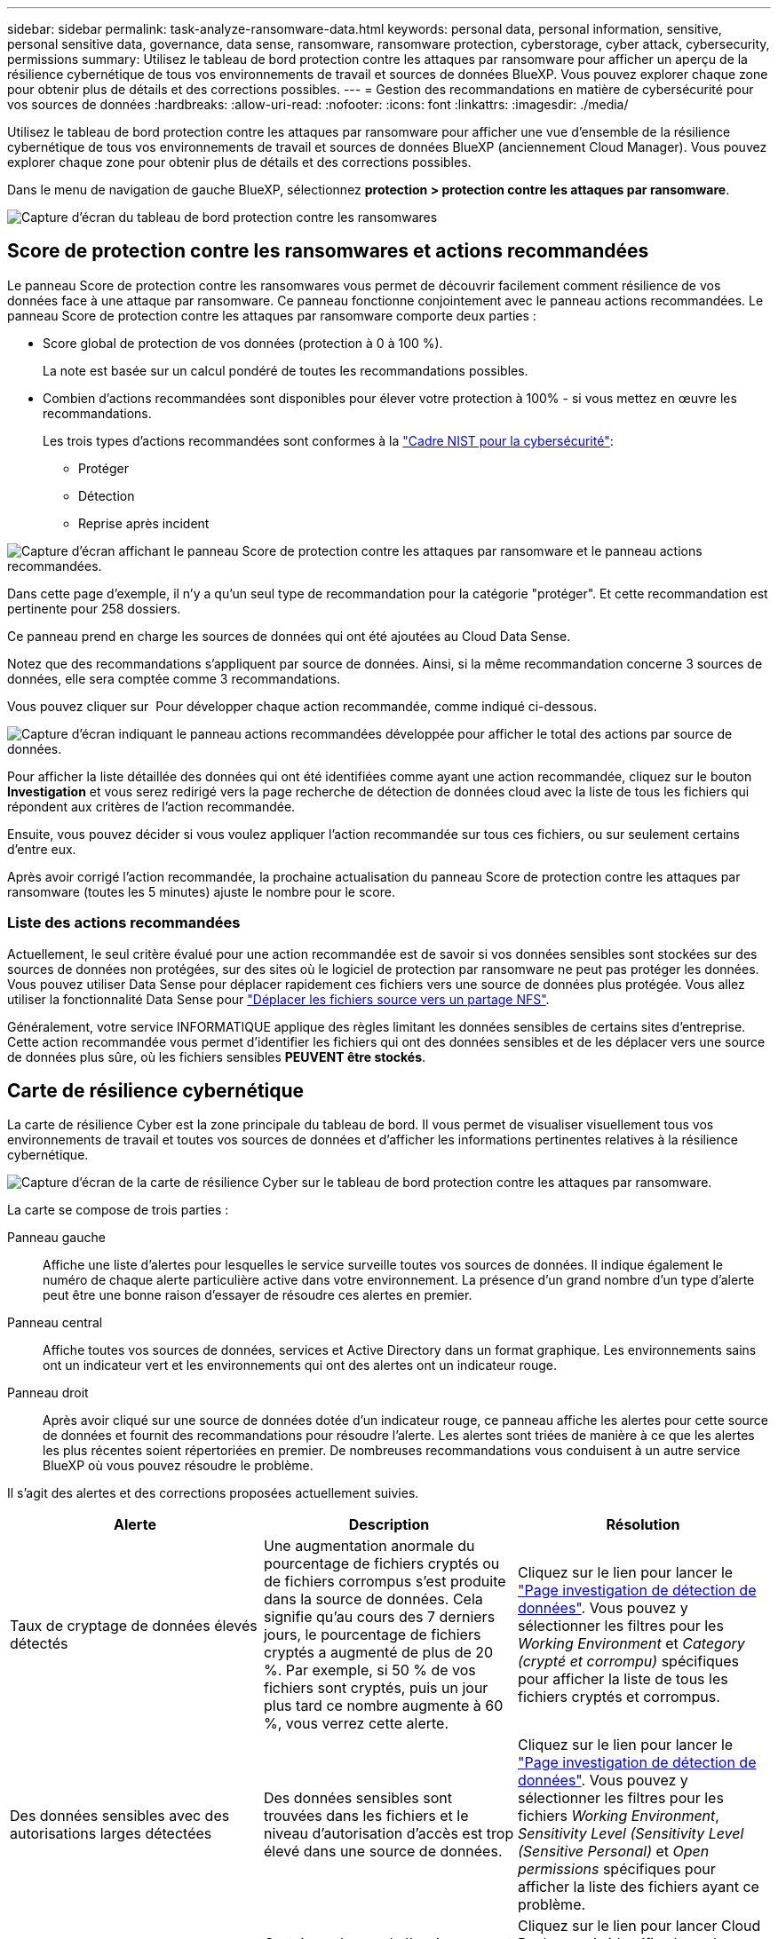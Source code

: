 ---
sidebar: sidebar 
permalink: task-analyze-ransomware-data.html 
keywords: personal data, personal information, sensitive, personal sensitive data, governance, data sense, ransomware, ransomware protection, cyberstorage, cyber attack, cybersecurity, permissions 
summary: Utilisez le tableau de bord protection contre les attaques par ransomware pour afficher un aperçu de la résilience cybernétique de tous vos environnements de travail et sources de données BlueXP. Vous pouvez explorer chaque zone pour obtenir plus de détails et des corrections possibles. 
---
= Gestion des recommandations en matière de cybersécurité pour vos sources de données
:hardbreaks:
:allow-uri-read: 
:nofooter: 
:icons: font
:linkattrs: 
:imagesdir: ./media/


[role="lead"]
Utilisez le tableau de bord protection contre les attaques par ransomware pour afficher une vue d'ensemble de la résilience cybernétique de tous vos environnements de travail et sources de données BlueXP (anciennement Cloud Manager). Vous pouvez explorer chaque zone pour obtenir plus de détails et des corrections possibles.

Dans le menu de navigation de gauche BlueXP, sélectionnez *protection > protection contre les attaques par ransomware*.

image:screenshot_ransomware_dashboard.png["Capture d'écran du tableau de bord protection contre les ransomwares"]



== Score de protection contre les ransomwares et actions recommandées

Le panneau Score de protection contre les ransomwares vous permet de découvrir facilement comment résilience de vos données face à une attaque par ransomware. Ce panneau fonctionne conjointement avec le panneau actions recommandées. Le panneau Score de protection contre les attaques par ransomware comporte deux parties :

* Score global de protection de vos données (protection à 0 à 100 %).
+
La note est basée sur un calcul pondéré de toutes les recommandations possibles.

* Combien d'actions recommandées sont disponibles pour élever votre protection à 100% - si vous mettez en œuvre les recommandations.
+
Les trois types d'actions recommandées sont conformes à la https://www.ftc.gov/business-guidance/small-businesses/cybersecurity/nist-framework["Cadre NIST pour la cybersécurité"^]:

+
** Protéger
** Détection
** Reprise après incident




image:screenshot_ransomware_protection_score1.png["Capture d'écran affichant le panneau Score de protection contre les attaques par ransomware et le panneau actions recommandées."]

Dans cette page d'exemple, il n'y a qu'un seul type de recommandation pour la catégorie "protéger". Et cette recommandation est pertinente pour 258 dossiers.

Ce panneau prend en charge les sources de données qui ont été ajoutées au Cloud Data Sense.

Notez que des recommandations s'appliquent par source de données. Ainsi, si la même recommandation concerne 3 sources de données, elle sera comptée comme 3 recommandations.

Vous pouvez cliquer sur image:button_down_caret.png[""] Pour développer chaque action recommandée, comme indiqué ci-dessous.

image:screenshot_ransomware_rec_actions_expanded.png["Capture d'écran indiquant le panneau actions recommandées développée pour afficher le total des actions par source de données."]

Pour afficher la liste détaillée des données qui ont été identifiées comme ayant une action recommandée, cliquez sur le bouton *Investigation* et vous serez redirigé vers la page recherche de détection de données cloud avec la liste de tous les fichiers qui répondent aux critères de l'action recommandée.

Ensuite, vous pouvez décider si vous voulez appliquer l'action recommandée sur tous ces fichiers, ou sur seulement certains d'entre eux.

Après avoir corrigé l'action recommandée, la prochaine actualisation du panneau Score de protection contre les attaques par ransomware (toutes les 5 minutes) ajuste le nombre pour le score.



=== Liste des actions recommandées

Actuellement, le seul critère évalué pour une action recommandée est de savoir si vos données sensibles sont stockées sur des sources de données non protégées, sur des sites où le logiciel de protection par ransomware ne peut pas protéger les données. Vous pouvez utiliser Data Sense pour déplacer rapidement ces fichiers vers une source de données plus protégée. Vous allez utiliser la fonctionnalité Data Sense pour https://docs.netapp.com/us-en/cloud-manager-data-sense/task-managing-highlights.html#moving-source-files-to-an-nfs-share["Déplacer les fichiers source vers un partage NFS"^].

Généralement, votre service INFORMATIQUE applique des règles limitant les données sensibles de certains sites d'entreprise. Cette action recommandée vous permet d'identifier les fichiers qui ont des données sensibles et de les déplacer vers une source de données plus sûre, où les fichiers sensibles *PEUVENT être stockés*.



== Carte de résilience cybernétique

La carte de résilience Cyber est la zone principale du tableau de bord. Il vous permet de visualiser visuellement tous vos environnements de travail et toutes vos sources de données et d'afficher les informations pertinentes relatives à la résilience cybernétique.

image:screenshot_ransomware_cyber_map.png["Capture d'écran de la carte de résilience Cyber sur le tableau de bord protection contre les attaques par ransomware."]

La carte se compose de trois parties :

Panneau gauche:: Affiche une liste d'alertes pour lesquelles le service surveille toutes vos sources de données. Il indique également le numéro de chaque alerte particulière active dans votre environnement. La présence d'un grand nombre d'un type d'alerte peut être une bonne raison d'essayer de résoudre ces alertes en premier.
Panneau central:: Affiche toutes vos sources de données, services et Active Directory dans un format graphique. Les environnements sains ont un indicateur vert et les environnements qui ont des alertes ont un indicateur rouge.
Panneau droit:: Après avoir cliqué sur une source de données dotée d'un indicateur rouge, ce panneau affiche les alertes pour cette source de données et fournit des recommandations pour résoudre l'alerte. Les alertes sont triées de manière à ce que les alertes les plus récentes soient répertoriées en premier. De nombreuses recommandations vous conduisent à un autre service BlueXP où vous pouvez résoudre le problème.


Il s'agit des alertes et des corrections proposées actuellement suivies.

[cols="33,33,33"]
|===
| Alerte | Description | Résolution 


| Taux de cryptage de données élevés détectés | Une augmentation anormale du pourcentage de fichiers cryptés ou de fichiers corrompus s'est produite dans la source de données. Cela signifie qu'au cours des 7 derniers jours, le pourcentage de fichiers cryptés a augmenté de plus de 20 %. Par exemple, si 50 % de vos fichiers sont cryptés, puis un jour plus tard ce nombre augmente à 60 %, vous verrez cette alerte. | Cliquez sur le lien pour lancer le https://docs.netapp.com/us-en/cloud-manager-data-sense/task-controlling-private-data.html["Page investigation de détection de données"^]. Vous pouvez y sélectionner les filtres pour les _Working Environment_ et _Category (crypté et corrompu)_ spécifiques pour afficher la liste de tous les fichiers cryptés et corrompus. 


| Des données sensibles avec des autorisations larges détectées | Des données sensibles sont trouvées dans les fichiers et le niveau d'autorisation d'accès est trop élevé dans une source de données. | Cliquez sur le lien pour lancer le https://docs.netapp.com/us-en/cloud-manager-data-sense/task-controlling-private-data.html["Page investigation de détection de données"^]. Vous pouvez y sélectionner les filtres pour les fichiers _Working Environment_, _Sensitivity Level (Sensitivity Level (Sensitive Personal)_ et _Open permissions_ spécifiques pour afficher la liste des fichiers ayant ce problème. 


| Un ou plusieurs volumes ne sont pas sauvegardés via Cloud Backup | Certains volumes de l'environnement de travail ne sont pas protégés à l'aide de https://docs.netapp.com/us-en/cloud-manager-backup-restore/concept-backup-to-cloud.html["La sauvegarde dans le cloud"^]. | Cliquez sur le lien pour lancer Cloud Backup, puis identifiez les volumes qui ne sont pas sauvegardés dans l'environnement de travail, puis décidez si vous souhaitez activer les sauvegardes sur ces volumes. 


| Un ou plusieurs référentiels (volumes, compartiments, etc.) de vos sources de données ne sont pas analysés par Data Sense | Certaines données de vos sources de données ne sont pas analysées à l'aide de https://docs.netapp.com/us-en/cloud-manager-data-sense/concept-cloud-compliance.html["Sens des données cloud"^] afin d'identifier les problèmes de conformité et de confidentialité, et de trouver des opportunités d'optimisation. | Cliquez sur le lien pour lancer Data Sense et activer la numérisation et le mappage des éléments qui ne sont pas numérisés. 


| L'anti-ransomwares intégré n'est pas actif pour tous les volumes | Certains volumes du système ONTAP sur site ne disposent pas de la https://docs.netapp.com/us-en/ontap/anti-ransomware/enable-task.html["Fonctionnalité NetApp anti-ransomware"^] activé. | Cliquez sur le lien et vous êtes redirigé vers le  of ONTAP systems hardening,Renforcez le panneau de l'environnement ONTAP et à l'environnement de travail avec le problème. Vous y trouverez des informations sur la meilleure façon de résoudre le problème. 


| La version ONTAP n'est pas mise à jour | La version du logiciel ONTAP installée sur vos clusters n'est pas conforme aux recommandations de la https://www.netapp.com/pdf.html?item=/media/10674-tr4569.pdf["Guide NetApp de renforcement de la sécurité des systèmes ONTAP"^]. | Cliquez sur le lien et vous êtes redirigé vers le  of ONTAP systems hardening,Renforcez le panneau de l'environnement ONTAP et à l'environnement de travail avec le problème. Vous y trouverez des informations sur la meilleure façon de résoudre le problème. 


| Les snapshots ne sont pas configurés pour tous les volumes | Certains volumes de l'environnement de travail ne sont pas protégés en créant des snapshots de volume. | Cliquez sur le lien et vous êtes redirigé vers le  of ONTAP systems hardening,Renforcez le panneau de l'environnement ONTAP et à l'environnement de travail avec le problème. Vous y trouverez des informations sur la meilleure façon de résoudre le problème. 


| L'audit des opérations de fichiers n'est pas activé pour tous les SVM | Certains ordinateurs virtuels de stockage de l'environnement de travail ne disposent pas d'un audit du système de fichiers activé. Il est recommandé de suivre les actions des utilisateurs sur vos fichiers. | Cliquez sur le lien et vous êtes redirigé vers le  of ONTAP systems hardening,Renforcez le panneau de l'environnement ONTAP et à l'environnement de travail avec le problème. Vous pouvez déterminer si vous devez activer l'audit NAS sur vos SVM. 
|===


== Principaux référentiels de données en fonction de la sensibilité des données

Le panneau _Top Data Repositories by Sensitivity Level_ répertorie jusqu'aux quatre principaux référentiels de données (environnements de travail et sources de données) contenant les éléments les plus sensibles. Le graphique à barres de chaque environnement de travail est divisé en :

* Données non sensibles
* Données personnelles
* Données personnelles sensibles


image:screenshot_ransomware_sensitivity.png["Capture d'écran du graphique de sensibilité des données sur le tableau de bord protection contre les ransomwares"]

Vous pouvez passer le curseur sur chaque section pour voir le nombre total d'éléments dans chaque catégorie.

Cliquez sur chaque zone pour afficher les résultats filtrés dans la page recherche de détection de données afin que vous puissiez approfondir vos recherches.



== Contrôle de groupe d'administrateurs de domaine

Le panneau _Domain Administrator Group control_ affiche les utilisateurs les plus récents qui ont été ajoutés à vos groupes d'administrateurs de domaine afin de voir si tous les utilisateurs doivent être autorisés dans ces groupes. Vous devez avoir https://docs.netapp.com/us-en/cloud-manager-data-sense/task-add-active-directory-datasense.html["A intégré Active Directory"^] Dans le cloud Data SENSE pour que ce panneau soit actif.

image:screenshot_ransomware_domain_admin.png["Capture d'écran des utilisateurs ajoutés en tant qu'administrateurs de domaine dans le tableau de bord protection par ransomware."]

Les groupes d'administration par défaut sont les suivants : « administrateurs », « administrateurs de domaine », « administrateurs d'entreprise », « administrateurs de clés d'entreprise » et « administrateurs clés ».



== Données répertoriées par type d'autorisations ouvertes

Le panneau _Open permissions_ affiche le pourcentage de chaque type d'autorisation existant pour tous les fichiers en cours de numérisation. Le graphique est fourni à partir de Data SENSE et indique les types d'autorisations suivants :

* Aucun accès ouvert
* Ouvert à l'organisation
* Ouvert au public
* Accès inconnu


image:screenshot_ransomware_permissions.png["Capture d'écran du graphique de fichiers chiffrés dans le tableau de bord protection contre les ransomwares."]

Vous pouvez passer le curseur sur chaque section pour afficher le pourcentage et le nombre total de fichiers dans chaque catégorie.

Cliquez sur chaque zone pour afficher les résultats filtrés dans la page recherche de détection de données afin que vous puissiez approfondir vos recherches.



== Données répertoriées par les fichiers chiffrés

Le panneau _Encrypted Files_ affiche les 4 principales sources de données avec le pourcentage le plus élevé de fichiers cryptés au fil du temps. Il s'agit généralement d'éléments protégés par un mot de passe. Pour ce faire, il compare les taux de cryptage au cours des 7 derniers jours afin de voir quelles sources de données ont une augmentation supérieure à 20 %. Une augmentation de ce montant pourrait signifier que des attaques par ransomware sont déjà attaqués votre système.

image:screenshot_ransomware_encrypt_files.png["Capture d'écran du graphique de fichiers chiffrés dans le tableau de bord protection contre les ransomwares."]

Cliquez sur une ligne pour l'une des sources de données pour afficher les résultats filtrés dans la page recherche de détection de données afin que vous puissiez en rechercher davantage.



== Renforcement des systèmes ONTAP

Le panneau _Harden Your ONTAP Environment_ fournit l'état de certains paramètres de vos systèmes ONTAP qui suivent la sécurité du déploiement en fonction du https://www.netapp.com/pdf.html?item=/media/10674-tr4569.pdf["Guide NetApp de renforcement de la sécurité des systèmes ONTAP"^] et au https://docs.netapp.com/us-en/ontap/anti-ransomware/index.html["Fonctionnalité ONTAP anti-ransomware"^] cela détecte et avertit de manière proactive des anomalies d'activité.

Vous pouvez passer en revue les recommandations, puis décider comment vous souhaitez résoudre les problèmes potentiels. Suivez les étapes pour modifier les paramètres des clusters, reporter ces modifications à une autre fois ou ignorer la suggestion.

Cet écran prend en charge à l'heure actuelle les systèmes ONTAP, Cloud Volumes ONTAP et Amazon FSX pour NetApp ONTAP.

image:screenshot_ransomware_harden_ontap.png["Capture d'écran de l'état du durcissement ONTAP dans le tableau de bord protection contre les ransomwares."]

Les paramètres suivis sont les suivants :

[cols="33,33,33"]
|===
| Objectif de durcissement | Description | Résolution 


| ONTAP anti-ransomware | Pourcentage de volumes sur lesquels un anti-ransomware intégré est activé. Valide uniquement pour les systèmes ONTAP sur site. Une icône d'état verte indique que > 85 % des volumes sont activés. Le jaune indique que 40 à 85 % sont activés. Le rouge indique que < 40 % sont activés. | https://docs.netapp.com/us-en/ontap/anti-ransomware/enable-task.html#system-manager-procedure["Découvrez comment activer la protection contre les ransomwares sur vos volumes"^] Utiliser System Manager. 


| Audit NAS | Le nombre de machines virtuelles de stockage pour lesquelles l'audit du système de fichiers est activé. Une icône d'état verte indique que plus de 85 % des SVM ont activé l'audit du système de fichiers NAS. Le jaune indique que 40 à 85 % sont activés. Le rouge indique que < 40 % sont activés. | https://docs.netapp.com/us-en/ontap/nas-audit/auditing-events-concept.html["Découvrez comment activer l'audit NAS sur les SVM"^] Utilisation de l'interface de ligne de commande. 


| Version ONTAP | La version du logiciel ONTAP installée sur vos clusters. Une icône d'état verte indique que la version est actuelle. Une icône jaune indique que le cluster est derrière une ou deux versions de correctif, ou une version mineure pour les systèmes sur site, ou derrière une version majeure pour Cloud Volumes ONTAP. Une icône rouge indique que le cluster est derrière 3 versions de correctif, 2 versions mineures, ou 1 version majeure pour les systèmes sur site, ou derrière 2 versions principales pour Cloud Volumes ONTAP. | https://docs.netapp.com/us-en/ontap/setup-upgrade/index.html["Découvrez la meilleure façon de mettre à niveau vos clusters sur site"^] ou https://docs.netapp.com/us-en/cloud-manager-cloud-volumes-ontap/task-updating-ontap-cloud.html["Vos systèmes Cloud Volumes ONTAP"^]. 


| Snapshots | Est la fonctionnalité Snapshot activée sur les volumes de données, ainsi que le pourcentage de volumes ayant des copies Snapshot. Une icône d'état verte indique que > 85 % des volumes ont activé les snapshots. Le jaune indique que 40 à 85 % sont activés. Le rouge indique que < 40 % sont activés. | https://docs.netapp.com/us-en/ontap/task_dp_configure_snapshot.html["Découvrez comment activer des copies Snapshot de volumes sur vos clusters sur site"^], ou https://docs.netapp.com/us-en/cloud-manager-cloud-volumes-ontap/task-manage-volumes.html#manage-volumes["Sur vos systèmes Cloud Volumes ONTAP"^], ou https://docs.netapp.com/us-en/cloud-manager-fsx-ontap/use/task-manage-fsx-volumes.html#manage-snapshot-copies["Sur votre système FSX pour les systèmes ONTAP"^]. 
|===


== Statut des autorisations sur vos données stratégiques de l'entreprise

Le panneau _analyse des autorisations de données critiques pour l'entreprise indique l'état des autorisations des données essentielles pour votre entreprise. Cela vous permet d'évaluer rapidement l'efficacité de la protection de vos données stratégiques.

image:screenshot_ransomware_critical_permissions.png["Capture d'écran de l'état des autorisations pour les données que vous gérez dans le tableau de bord protection contre les ransomwares."]

Au départ, ce volet affiche les données basées sur les règles par défaut que nous avons sélectionnées. Mais vous pouvez sélectionner les 2 plus importants de logique de données _Policies_ que vous avez créés pour afficher vos données métier les plus critiques. Découvrez comment https://docs.netapp.com/us-en/cloud-manager-data-sense/task-org-private-data.html#creating-custom-policies["Créez vos règles à l'aide de Data Sense"^].

Le graphique montre l'analyse des autorisations de toutes les données qui répondent aux critères de vos politiques. Il indique le nombre d'éléments suivants :

* Ouvert aux autorisations publiques – éléments que Data Sense considère comme ouverts au public
* Ouvert aux autorisations de l'entreprise – éléments que Data Sense considère comme ouverts à l'organisation
* Aucune autorisation ouverte : les éléments que Data Sense considère comme n'ayant aucune autorisation ouverte
* Autorisations inconnues : éléments que Data Sense considère comme des autorisations inconnues


Passez le curseur sur chaque barre des graphiques pour afficher le nombre de résultats dans chaque catégorie. Cliquez sur une barre et la page recherche de détection de données s'affiche pour vous permettre d'examiner plus en détail les éléments ayant des autorisations ouvertes et si vous devez apporter des ajustements aux autorisations de fichier.



== État de sauvegarde des données stratégiques de votre entreprise

Le panneau _Backup Status_ montre comment les différentes catégories de données sont protégées à l'aide de Cloud Backup. Cela identifie la façon dont les catégories de données les plus importantes sont sauvegardées au cas où vous devez récupérer des données suite à une attaque par ransomware. Ces données représentent visuellement le nombre d'éléments d'une catégorie spécifique dans un environnement de travail sauvegardés.

Cet écran affiche uniquement les environnements de travail ONTAP et Cloud Volumes ONTAP sur site qui sont déjà sauvegardés à l'aide de Cloud Backup _et_ scannés à l'aide de Cloud Data Sense.

image:screenshot_ransomware_backups.png["Capture d'écran de l'état des sauvegardes des données que vous gérez dans le tableau de bord protection contre les ransomwares."]

Dans un premier temps, ce volet affiche les données basées sur les catégories par défaut que nous avons sélectionnées. Mais vous pouvez sélectionner les catégories de données que vous souhaitez suivre ; par exemple, codes fichiers, contrats, etc. Consultez la liste complète de https://docs.netapp.com/us-en/cloud-manager-data-sense/reference-private-data-categories.html#types-of-categories["catégories"] Disponibles auprès de Cloud Data Sense pour vos environnements de travail. Sélectionnez ensuite jusqu'à 4 catégories.

Une fois les données remplies, passez le curseur de la souris sur chaque carré des graphiques pour afficher le nombre de fichiers sauvegardés dans la même catégorie dans l'environnement de travail. Un carré vert signifie que 85 % ou plus de vos fichiers sont en cours de sauvegarde. Un carré jaune signifie que 40 % à 85 % de vos fichiers sont en cours de sauvegarde. Un carré rouge signifie que 40 % ou moins de fichiers sont en cours de sauvegarde.

Vous pouvez cliquer sur le bouton *Cloud Backup* à la fin de la ligne pour accéder à l'interface Cloud Backup afin d'activer la sauvegarde sur plus de volumes dans chaque environnement de travail.



== Vulnérabilités du système de stockage

Le panneau « _Storage system VulnerVulnerfaille_ » affiche le nombre total de vulnérabilités de sécurité élevées, moyennes et faibles que l'outil conseiller numérique Active IQ a trouvées sur chacun de vos clusters ONTAP. Il est important d'immédiatement vérifier que vos systèmes ne sont pas ouverts aux attaques.

.Prérequis
* BlueXP Connector doit être installé sur votre site, non déployé auprès d'un fournisseur cloud.
* Vous devez disposer d'un cluster ONTAP sur site
* Le cluster est configuré en Active IQ
* Vous devez avoir enregistré un compte NSS existant dans BlueXP pour afficher vos clusters et pour afficher l'interface utilisateur du conseiller numérique Active IQ.


Notez que vous pouvez afficher le conseiller numérique Active IQ directement en sélectionnant *Santé > Conseiller numérique* dans le menu BlueXP.

image:screenshot_ransomware_vulnerabilities.png["Copie d'écran indiquant le nombre de vulnérabilités de sécurité de vos systèmes de stockage ONTAP."]

Cliquez sur le type de vulnérabilité (élevée, moyenne, faible) que vous souhaitez afficher pour l'un de vos clusters et vous êtes redirigé vers la page failles de sécurité dans le Conseiller numérique Active IQ. (Vous trouverez plus d'informations sur cette page dans le https://docs.netapp.com/us-en/active-iq/task_increase_protection_against_hackers_and_Ransomware_attacks.html["Documentation du conseiller digital Active IQ"].) Vous pouvez visualiser les vulnérabilités, puis suivre l'action recommandée pour résoudre le problème. Souvent, la résolution est de mettre à niveau votre logiciel ONTAP à l'aide d'une version instantanée ou complète qui résout cette vulnérabilité.



== Les données de vos volumes protégés à l'aide de SnapLock

La technologie NetApp SnapLock peut être utilisée sur vos volumes ONTAP pour conserver les fichiers sous une forme non modifiée à des fins réglementaires et de gouvernance. Vous pouvez allouer des fichiers et des copies Snapshot sur le stockage WORM (Write Once, Read Many) et définir des périodes de conservation pour ces données protégées WORM. https://docs.netapp.com/us-en/ontap/snaplock/snaplock-concept.html["En savoir plus sur SnapLock"].

Le panneau _Critical Data immuabilité_ affiche le nombre d'éléments de vos environnements de travail protégés contre les modifications et suppressions sur le stockage WORM grâce à la technologie ONTAP SnapLock. Vous pouvez ainsi afficher la quantité de données dont la copie est inaltérable, pour mieux comprendre vos plans de sauvegarde et de restauration par rapport aux attaques par ransomware.

.Prérequis
* BlueXP Connector doit être installé sur votre site, non déployé auprès d'un fournisseur cloud.
* Vous devez disposer d'un cluster ONTAP sur site
* Une licence *SnapLock* doit être installée sur au moins un nœud du cluster


image:screenshot_ransomware_data_snaplocked.png["Capture d'écran du panneau des fonctionnalités stratégiques d'altération des données de vos systèmes de stockage ONTAP"]

Au départ, ce volet affiche les données basées sur les règles par défaut que nous avons sélectionnées. Mais vous pouvez sélectionner les 2 plus importants de logique de données _Policies_ que vous avez créés pour afficher vos données métier les plus critiques. Découvrez comment https://docs.netapp.com/us-en/cloud-manager-data-sense/task-org-private-data.html#creating-custom-policies["Créez vos règles à l'aide de Data Sense"^].

Le panneau affiche les informations suivantes pour les données correspondant aux stratégies sélectionnées :

* Le nombre de fichiers stratégiques dans tous vos environnements de travail numérisés configurés pour utiliser SnapLock.
* Le nombre de fichiers stratégiques dans tous vos environnements de travail analysés, à l'exception de ceux configurés pour SnapLock. Notez que certains de ces fichiers peuvent être protégés à l'aide d'un mécanisme autre que SnapLock.


Les stratégies de détection de données qui incluent les filtres suivants ne sont pas disponibles dans la liste déroulante pour les stratégies sélectionnées car elles départir les zones de recherche importantes :

* Nom de l'environnement de travail
* Type d'environnement de travail
* Référentiel de stockage
* Chemin des fichiers


Ainsi, lorsque vous créez des stratégies pour afficher vos données stratégiques dans le panneau « conservation des données critiques », veillez à garder cela à l'esprit.



== Incidents d'attaque par ransomware détectés sur vos systèmes

Les incidents d'attaques par ransomware détectés sur vos systèmes gérés s'affichent sous forme d'alertes dans le panneau _ransomware incidents_. Cela inclut la corruption des données et les événements de chiffrement. Le panneau affiche le nombre de fichiers cryptés identifiés dans le volume suspect, les types d'extensions de fichier et le moment où l'attaque s'est produite.

image:screenshot_ransomware_incidents.png["Capture d'écran du panneau attaques par ransomware."]

Actuellement, la prise en charge concerne les clusters ONTAP sur site qui exécutent la protection autonome contre les ransomwares (ARP). ARP utilise l'analyse des charges de travail dans les environnements NAS (NFS et SMB) pour détecter et avertir de manière proactive les activités anormales qui pourraient indiquer une attaque par ransomware. https://docs.netapp.com/us-en/ontap/anti-ransomware/index.html["En savoir plus"^].

Pour analyser les incidents, vous devez avoir installé et configuré NetApp Cloud Secure. https://docs.netapp.com/us-en/cloudinsights/cs_intro.html["En savoir plus sur Cloud Secure"^]. Vous pouvez ensuite cliquer sur le bouton *Analyze* pour obtenir des recommandations pour les étapes suivantes de la résolution du problème.

.Prérequis
* BlueXP Connector doit être installé sur votre site, non déployé auprès d'un fournisseur cloud.
* Vous devez disposer d'un cluster ONTAP sur site qui exécute ONTAP 9.10.1 ou version ultérieure
* Vous devez disposer d'une licence *MT_EK_MGMT* (ONTAP 9.10) ou *anti-ransomware* (ONTAP 9.11.1 +) sur au moins un nœud du cluster
* La solution NetApp ARP doit avoir été activée pendant une période d'apprentissage initiale (également appelée « exécution à sec ») pendant 30 jours avant de passer au « mode actif », offrant ainsi suffisamment de temps pour évaluer les caractéristiques de la charge de travail et signaler de façon adéquate les attaques par ransomware suspectes.


